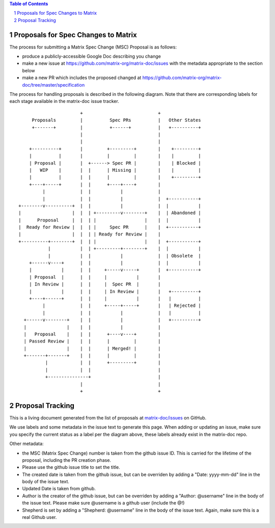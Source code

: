 .. contents:: Table of Contents
.. sectnum::

Proposals for Spec Changes to Matrix
------------------------------------
The process for submitting a Matrix Spec Change (MSC) Proposal is as follows:

- produce a publicly-accessible Google Doc describing you change
- make a new issue at https://github.com/matrix-org/matrix-doc/issues with the metadata appropriate to the section below
- make a new PR which includes the proposed changed at https://github.com/matrix-org/matrix-doc/tree/master/specification

The process for handling proposals is described in the following diagram. Note that there are corresponding labels for each stage available in the matrix-doc issue tracker.

::

                         +                            +
       Proposals         |          Spec PRs          |   Other States
       +-------+         |          +------+          |   +----------+
                         |                            |
                         |                            |
      +----------+       |         +---------+        |    +---------+
      |          |       |         |         |        |    |         |
      | Proposal |       |  +------> Spec PR |        |    | Blocked |
      |   WIP    |       |  |      | Missing |        |    |         |
      |          |       |  |      |         |        |    +---------+
      +----+-----+       |  |      +----+----+        |
           |             |  |           |             |
           |             |  |           |             |  +-----------+
  +--------v----------+  |  |           |             |  |           |
  |                   |  |  | +---------v--------+    |  | Abandoned |
  |      Proposal     |  |  | |                  |    |  |           |
  |  Ready for Review |  |  | |     Spec PR      |    |  +-----------+
  |                   |  |  | | Ready for Review |    |
  +----------+--------+  |  | |                  |    |  +-----------+
             |           |  | +---------+--------+    |  |           |
             |           |  |           |             |  | Obsolete  |
      +------v----+      |  |           |             |  |           |
      |           |      |  |     +-----v-----+       |  +-----------+
      | Proposal  |      |  |     |           |       |
      | In Review |      |  |     |  Spec PR  |       |
      |           |      |  |     | In Review |       |   +----------+
      +----+------+      |  |     |           |       |   |          |
           |             |  |     +-----+-----+       |   | Rejected |
           |             |  |           |             |   |          |
    +------v--------+    |  |           |             |   +----------+
    |               |    |  |           |             |
    |   Proposal    |    |  |      +----v----+        |
    | Passed Review |    |  |      |         |        |
    |               |    |  |      | Merged! |        |
    +-------+-------+    |  |      |         |        |
            |            |  |      +---------+        |
            |            |  |                         |
            +---------------+                         |
                         |                            |
                         +                            +

Proposal Tracking
-----------------

This is a living document generated from the list of proposals at `matrix-doc/issues <https://github.com/matrix-org/matrix-doc/issues?page=1&q=is%3Aissue+is%3Aopen>`_ on GitHub.

We use labels and some metadata in the issue text to generate this page. When adding or updating an issue, make sure you specify the current status as a label per the diagram above, these labels already exist in the matrix-doc repo.

Other metadata:

- the MSC (Matrix Spec Change) number is taken from the github issue ID. This is carried for the lifetime of the proposal, including the PR creation phase.
- Please use the github issue title to set the title.
-  The created date is taken from the github issue, but can be overriden by adding a "Date: yyyy-mm-dd" line in the body of the issue text.
- Updated Date is taken from github.
- Author is the creator of the github issue, but can be overriden by adding a "Author: @username" line in the body of the issue text. Please make sure @username is a github user (include the @!)
- Shepherd is set by adding a "Shepherd: @username" line in the body of the issue text. Again, make sure this is a real Github user.
